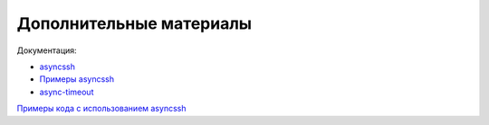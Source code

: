 Дополнительные материалы
------------------------

Документация:

* `asyncssh <https://asyncssh.readthedocs.io/en/latest/>`__
* `Примеры asyncssh <https://asyncssh.readthedocs.io/en/stable/#client-examples>`__
* `async-timeout <https://github.com/aio-libs/async-timeout>`__

`Примеры кода с использованием asyncssh <https://github.com/natenka/pyneng-examples/tree/main/asyncio/asyncio02_libs/asynssh>`__
